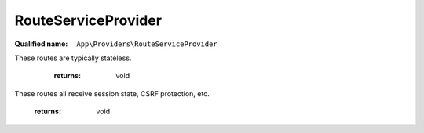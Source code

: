 RouteServiceProvider
====================

:Qualified name: ``App\Providers\RouteServiceProvider``

.. php:class:: RouteServiceProvider

  .. php:method:: public boot ()

    Define your route model bindings, pattern filters, etc.

    :returns: void

  .. php:method:: public map ()

    Define the routes for the application.

    :returns: void

  .. php:method:: protected mapApiRoutes ()

    Define the "api" routes for the application.
These routes are typically stateless.

    :returns: void

  .. php:method:: protected mapWebRoutes ()

    Define the "web" routes for the application.
These routes all receive session state, CSRF protection, etc.

    :returns: void

